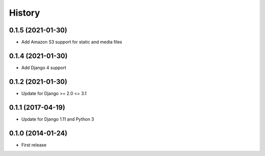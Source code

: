 .. :changelog:

History
-------

0.1.5 (2021-01-30)
++++++++++++++++++

* Add Amazon S3 support for static and media files

0.1.4 (2021-01-30)
++++++++++++++++++

* Add Django 4 support

0.1.2 (2021-01-30)
++++++++++++++++++

* Update for Django >= 2.0 <= 3.1

0.1.1 (2017-04-19)
++++++++++++++++++

* Update for Django 1.11 and Python 3

0.1.0 (2014-01-24)
++++++++++++++++++

* First release

